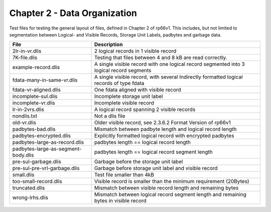 Chapter 2 - Data Organization
=============================

Test files for testing the general layout of files, defined in Chapter 2 of
rp66v1. This includes, but not limited to segmentation between Logical- and
Visible Records, Storage Unit Labels, padbytes and garbage data.

=================================== ===========================================
File                                Description
=================================== ===========================================
2lr-in-vr.dlis                      2 logical records in 1 visible record

7K-file.dlis                        Testing that files between 4 and 8 kB are
                                    read correctly.

example-record.dlis                 A single visible record with one logical
                                    record segmented into 3 logical record
                                    segments

fdata-many-in-same-vr.dlis          A single visible record, with several
                                    Indirectly formatted logical records of type
                                    fdata

fdata-vr-aligned.dlis               One fdata aligned with visible record

incomplete-sul.dlis                 Incomplete storage unit label

incomplete-vr.dlis                  Incomplete visible record

lr-in-2vrs.dlis                     A logical record spanning 2 visible records

nondlis.txt                         Not a dlis file

old-vr.dlis                         Older visible record, see 2.3.6.2 Format
                                    Version of rp66v1

padbytes-bad.dlis                   Mismatch between padbyte length and logical
                                    record length

padbytes-encrypted.dlis             Explicitly formatted logical record with
                                    encrypted padbytes

padbytes-large-as-record.dlis       padbytes length == logical record length

padbytes-large-as-segment-body.dlis padbytes length == logical record segment
                                    length

pre-sul-garbage.dlis                Garbage before the storage unit label

pre-sul-pre-vrl-garbage.dlis        Garbage before storage unit label and
                                    visible record
small.dlis                          Test file smaller than 4kB

too-small-record.dlis               Visible record is smaller than the minimum
                                    requirement (20Bytes)

truncated.dlis                      Mismatch between visible record length and
                                    remaining bytes

wrong-lrhs.dlis                     Mismatch between logical record segment
                                    length and remaining bytes in visible
                                    record

=================================== ===========================================
